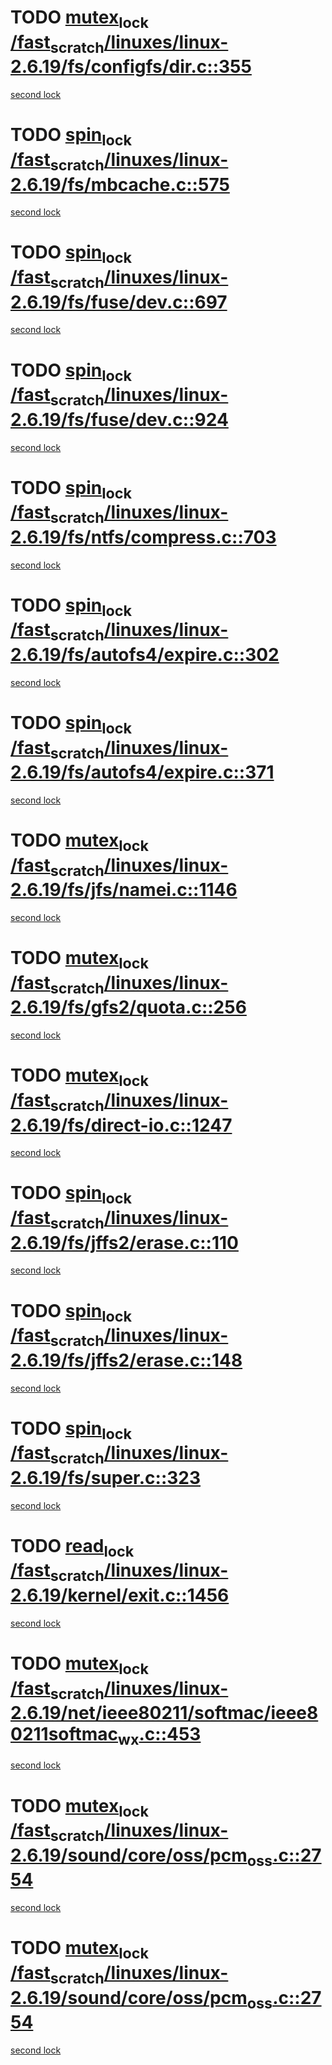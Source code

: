 * TODO [[view:/fast_scratch/linuxes/linux-2.6.19/fs/configfs/dir.c::face=ovl-face1::linb=355::colb=3::cole=13][mutex_lock /fast_scratch/linuxes/linux-2.6.19/fs/configfs/dir.c::355]]
[[view:/fast_scratch/linuxes/linux-2.6.19/fs/configfs/dir.c::face=ovl-face2::linb=355::colb=3::cole=13][second lock]]
* TODO [[view:/fast_scratch/linuxes/linux-2.6.19/fs/mbcache.c::face=ovl-face1::linb=575::colb=4::cole=13][spin_lock /fast_scratch/linuxes/linux-2.6.19/fs/mbcache.c::575]]
[[view:/fast_scratch/linuxes/linux-2.6.19/fs/mbcache.c::face=ovl-face2::linb=582::colb=4::cole=13][second lock]]
* TODO [[view:/fast_scratch/linuxes/linux-2.6.19/fs/fuse/dev.c::face=ovl-face1::linb=697::colb=1::cole=10][spin_lock /fast_scratch/linuxes/linux-2.6.19/fs/fuse/dev.c::697]]
[[view:/fast_scratch/linuxes/linux-2.6.19/fs/fuse/dev.c::face=ovl-face2::linb=697::colb=1::cole=10][second lock]]
* TODO [[view:/fast_scratch/linuxes/linux-2.6.19/fs/fuse/dev.c::face=ovl-face1::linb=924::colb=2::cole=11][spin_lock /fast_scratch/linuxes/linux-2.6.19/fs/fuse/dev.c::924]]
[[view:/fast_scratch/linuxes/linux-2.6.19/fs/fuse/dev.c::face=ovl-face2::linb=924::colb=2::cole=11][second lock]]
* TODO [[view:/fast_scratch/linuxes/linux-2.6.19/fs/ntfs/compress.c::face=ovl-face1::linb=703::colb=1::cole=10][spin_lock /fast_scratch/linuxes/linux-2.6.19/fs/ntfs/compress.c::703]]
[[view:/fast_scratch/linuxes/linux-2.6.19/fs/ntfs/compress.c::face=ovl-face2::linb=703::colb=1::cole=10][second lock]]
* TODO [[view:/fast_scratch/linuxes/linux-2.6.19/fs/autofs4/expire.c::face=ovl-face1::linb=302::colb=1::cole=10][spin_lock /fast_scratch/linuxes/linux-2.6.19/fs/autofs4/expire.c::302]]
[[view:/fast_scratch/linuxes/linux-2.6.19/fs/autofs4/expire.c::face=ovl-face2::linb=378::colb=2::cole=11][second lock]]
* TODO [[view:/fast_scratch/linuxes/linux-2.6.19/fs/autofs4/expire.c::face=ovl-face1::linb=371::colb=2::cole=11][spin_lock /fast_scratch/linuxes/linux-2.6.19/fs/autofs4/expire.c::371]]
[[view:/fast_scratch/linuxes/linux-2.6.19/fs/autofs4/expire.c::face=ovl-face2::linb=378::colb=2::cole=11][second lock]]
* TODO [[view:/fast_scratch/linuxes/linux-2.6.19/fs/jfs/namei.c::face=ovl-face1::linb=1146::colb=2::cole=12][mutex_lock /fast_scratch/linuxes/linux-2.6.19/fs/jfs/namei.c::1146]]
[[view:/fast_scratch/linuxes/linux-2.6.19/fs/jfs/namei.c::face=ovl-face2::linb=1290::colb=2::cole=12][second lock]]
* TODO [[view:/fast_scratch/linuxes/linux-2.6.19/fs/gfs2/quota.c::face=ovl-face1::linb=256::colb=1::cole=11][mutex_lock /fast_scratch/linuxes/linux-2.6.19/fs/gfs2/quota.c::256]]
[[view:/fast_scratch/linuxes/linux-2.6.19/fs/gfs2/quota.c::face=ovl-face2::linb=282::colb=1::cole=11][second lock]]
* TODO [[view:/fast_scratch/linuxes/linux-2.6.19/fs/direct-io.c::face=ovl-face1::linb=1247::colb=4::cole=14][mutex_lock /fast_scratch/linuxes/linux-2.6.19/fs/direct-io.c::1247]]
[[view:/fast_scratch/linuxes/linux-2.6.19/fs/direct-io.c::face=ovl-face2::linb=1288::colb=2::cole=12][second lock]]
* TODO [[view:/fast_scratch/linuxes/linux-2.6.19/fs/jffs2/erase.c::face=ovl-face1::linb=110::colb=1::cole=10][spin_lock /fast_scratch/linuxes/linux-2.6.19/fs/jffs2/erase.c::110]]
[[view:/fast_scratch/linuxes/linux-2.6.19/fs/jffs2/erase.c::face=ovl-face2::linb=148::colb=2::cole=11][second lock]]
* TODO [[view:/fast_scratch/linuxes/linux-2.6.19/fs/jffs2/erase.c::face=ovl-face1::linb=148::colb=2::cole=11][spin_lock /fast_scratch/linuxes/linux-2.6.19/fs/jffs2/erase.c::148]]
[[view:/fast_scratch/linuxes/linux-2.6.19/fs/jffs2/erase.c::face=ovl-face2::linb=148::colb=2::cole=11][second lock]]
* TODO [[view:/fast_scratch/linuxes/linux-2.6.19/fs/super.c::face=ovl-face1::linb=323::colb=1::cole=10][spin_lock /fast_scratch/linuxes/linux-2.6.19/fs/super.c::323]]
[[view:/fast_scratch/linuxes/linux-2.6.19/fs/super.c::face=ovl-face2::linb=323::colb=1::cole=10][second lock]]
* TODO [[view:/fast_scratch/linuxes/linux-2.6.19/kernel/exit.c::face=ovl-face1::linb=1456::colb=1::cole=10][read_lock /fast_scratch/linuxes/linux-2.6.19/kernel/exit.c::1456]]
[[view:/fast_scratch/linuxes/linux-2.6.19/kernel/exit.c::face=ovl-face2::linb=1456::colb=1::cole=10][second lock]]
* TODO [[view:/fast_scratch/linuxes/linux-2.6.19/net/ieee80211/softmac/ieee80211softmac_wx.c::face=ovl-face1::linb=453::colb=1::cole=11][mutex_lock /fast_scratch/linuxes/linux-2.6.19/net/ieee80211/softmac/ieee80211softmac_wx.c::453]]
[[view:/fast_scratch/linuxes/linux-2.6.19/net/ieee80211/softmac/ieee80211softmac_wx.c::face=ovl-face2::linb=466::colb=1::cole=11][second lock]]
* TODO [[view:/fast_scratch/linuxes/linux-2.6.19/sound/core/oss/pcm_oss.c::face=ovl-face1::linb=2754::colb=2::cole=12][mutex_lock /fast_scratch/linuxes/linux-2.6.19/sound/core/oss/pcm_oss.c::2754]]
[[view:/fast_scratch/linuxes/linux-2.6.19/sound/core/oss/pcm_oss.c::face=ovl-face2::linb=2799::colb=4::cole=14][second lock]]
* TODO [[view:/fast_scratch/linuxes/linux-2.6.19/sound/core/oss/pcm_oss.c::face=ovl-face1::linb=2754::colb=2::cole=12][mutex_lock /fast_scratch/linuxes/linux-2.6.19/sound/core/oss/pcm_oss.c::2754]]
[[view:/fast_scratch/linuxes/linux-2.6.19/sound/core/oss/pcm_oss.c::face=ovl-face2::linb=2813::colb=4::cole=14][second lock]]
